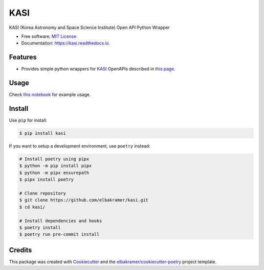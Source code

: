 ====
KASI
====

.. container::

    .. image:: https://img.shields.io/pypi/v/kasi.svg
            :target: https://pypi.python.org/pypi/kasi
            :alt: PyPI Version

    .. image:: https://img.shields.io/pypi/pyversions/kasi.svg
            :target: https://pypi.python.org/pypi/kasi/
            :alt: PyPI Python Versions

    .. image:: https://img.shields.io/pypi/status/kasi.svg
            :target: https://pypi.python.org/pypi/kasi/
            :alt: PyPI Status

    .. badges from below are commendted out

    .. .. image:: https://img.shields.io/pypi/dm/kasi.svg
            :target: https://pypi.python.org/pypi/kasi/
            :alt: PyPI Monthly Donwloads

.. container::

    .. image:: https://img.shields.io/github/workflow/status/elbakramer/kasi/CI/master
            :target: https://github.com/elbakramer/kasi/actions/workflows/ci.yml
            :alt: CI Build Status
    .. .. image:: https://github.com/elbakramer/kasi/actions/workflows/ci.yml/badge.svg?branch=master

    .. image:: https://img.shields.io/github/workflow/status/elbakramer/kasi/Documentation/master?label=docs
            :target: https://elbakramer.github.io/kasi/
            :alt: Documentation Build Status
    .. .. image:: https://github.com/elbakramer/kasi/actions/workflows/documentation.yml/badge.svg?branch=master

    .. image:: https://img.shields.io/codecov/c/github/elbakramer/kasi.svg
            :target: https://codecov.io/gh/elbakramer/kasi
            :alt: Codecov Coverage
    .. .. image:: https://codecov.io/gh/elbakramer/kasi/branch/master/graph/badge.svg

    .. image:: https://img.shields.io/requires/github/elbakramer/kasi/master.svg
            :target: https://requires.io/github/elbakramer/kasi/requirements/?branch=master
            :alt: Requires.io Requirements Status
    .. .. image:: https://requires.io/github/elbakramer/kasi/requirements.svg?branch=master

    .. badges from below are commendted out

    .. .. image:: https://img.shields.io/travis/elbakramer/kasi.svg
            :target: https://travis-ci.com/elbakramer/kasi
            :alt: Travis CI Build Status
    .. .. image:: https://travis-ci.com/elbakramer/kasi.svg?branch=master

    .. .. image:: https://img.shields.io/readthedocs/kasi/latest.svg
            :target: https://kasi.readthedocs.io/en/latest/?badge=latest
            :alt: ReadTheDocs Documentation Build Status
    .. .. image:: https://readthedocs.org/projects/kasi/badge/?version=latest

    .. .. image:: https://pyup.io/repos/github/elbakramer/kasi/shield.svg
            :target: https://pyup.io/repos/github/elbakramer/kasi/
            :alt: PyUp Updates

.. container::

    .. image:: https://img.shields.io/pypi/l/kasi.svg
            :target: https://github.com/elbakramer/kasi/blob/master/LICENSE
            :alt: PyPI License

    .. image:: https://app.fossa.com/api/projects/git%2Bgithub.com%2Felbakramer%2Fkasi.svg?type=shield
            :target: https://app.fossa.com/projects/git%2Bgithub.com%2Felbakramer%2Fkasi?ref=badge_shield
            :alt: FOSSA Status

.. container::

    .. image:: https://badges.gitter.im/elbakramer/kasi.svg
            :target: https://gitter.im/kasi/community
            :alt: Gitter Chat
    .. .. image:: https://img.shields.io/gitter/room/elbakramer/kasi.svg

    .. image:: https://img.shields.io/badge/code%20style-black-000000.svg
            :target: https://github.com/psf/black
            :alt: Code Style: Black

KASI (Korea Astronomy and Space Science Institute) Open API Python Wrapper

* Free software: `MIT License`_
* Documentation: https://kasi.readthedocs.io.

.. _`MIT License`: https://github.com/elbakramer/kasi/blob/master/LICENSE

Features
--------

* Provides simple python wrappers for KASI_ OpenAPIs described in `this page`_.

.. _KASI: https://kasi.re.kr/kor/index
.. _`this page`: https://astro.kasi.re.kr/information/pageView/31

Usage
-----

Check `this notebook`_ for example usage.

.. _`this notebook`: https://github.com/elbakramer/kasi/blob/master/notebooks/usage.ipynb

Install
-------

Use ``pip`` for install:

.. code-block:: console

    $ pip install kasi

If you want to setup a development environment, use ``poetry`` instead:

.. code-block:: console

    # Install poetry using pipx
    $ python -m pip install pipx
    $ python -m pipx ensurepath
    $ pipx install poetry

    # Clone repository
    $ git clone https://github.com/elbakramer/kasi.git
    $ cd kasi/

    # Install dependencies and hooks
    $ poetry install
    $ poetry run pre-commit install

Credits
-------

This package was created with Cookiecutter_ and the `elbakramer/cookiecutter-poetry`_ project template.

.. _Cookiecutter: https://github.com/audreyr/cookiecutter
.. _`elbakramer/cookiecutter-poetry`: https://github.com/elbakramer/cookiecutter-poetry
